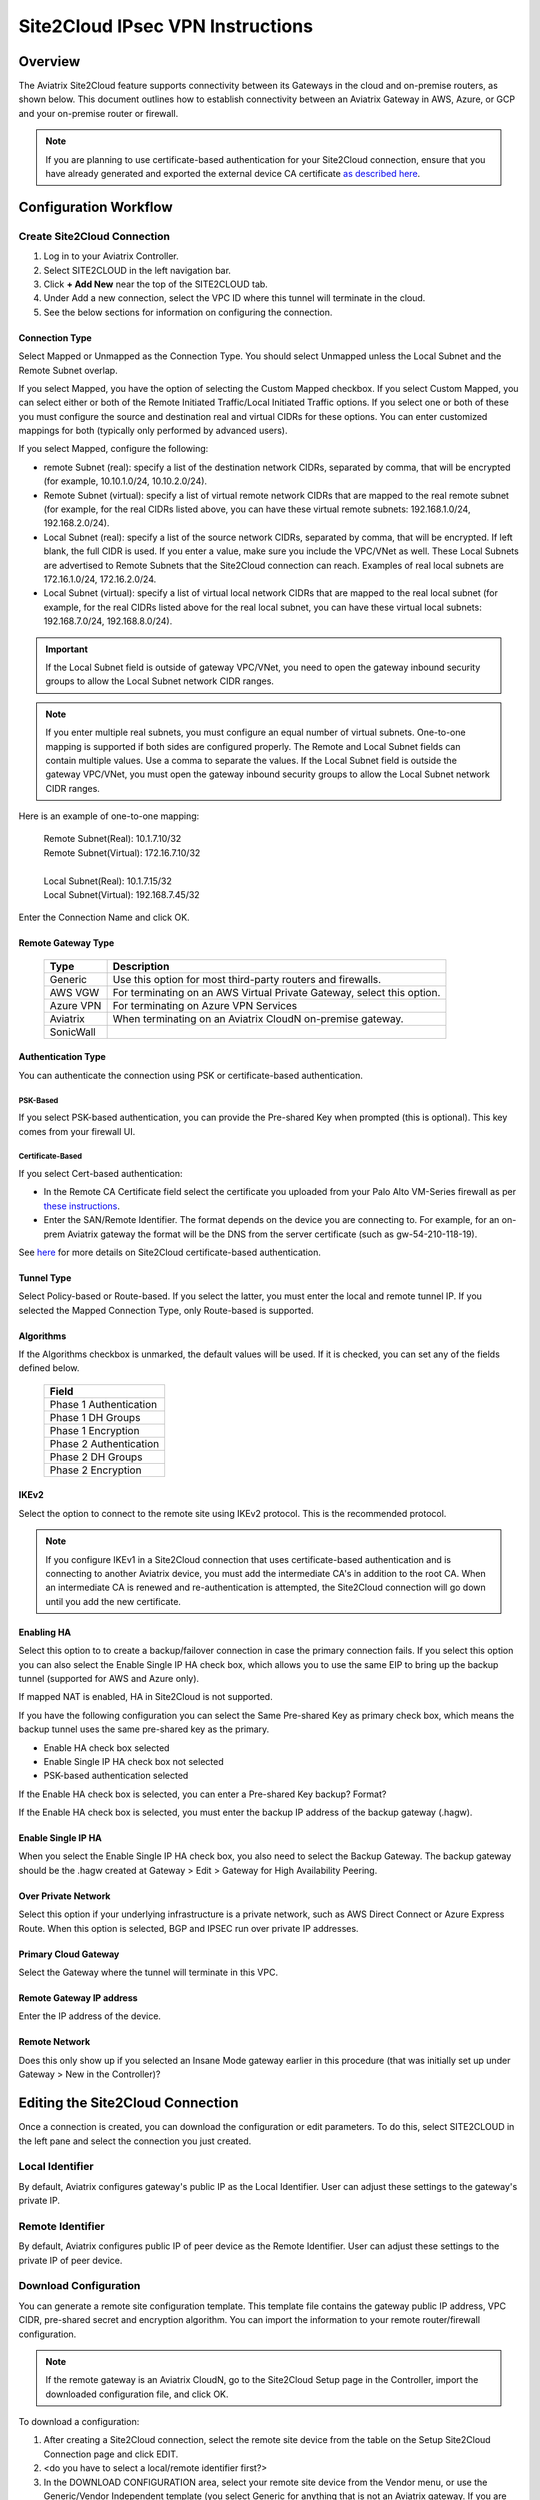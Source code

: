.. meta::
   :description: Site 2 Cloud
   :keywords: Site2cloud, site to cloud, aviatrix, ipsec vpn, tunnel, cisco, fortigate, pfsense, palo alto

.. raw:: html

   <style>
    /* override table no-wrap */
   .wy-table-responsive table td, .wy-table-responsive table th {
       white-space: normal !important;
   }
   </style>

=================================
Site2Cloud IPsec VPN Instructions
=================================

Overview
========

The Aviatrix Site2Cloud feature supports connectivity between its Gateways in the cloud and on-premise routers, as shown below.  This document outlines how to establish connectivity between an Aviatrix Gateway in AWS, Azure, or GCP and your on-premise router or firewall.

|site2cloud_new|

.. note::
	If you are planning to use certificate-based authentication for your Site2Cloud connection, ensure that you have already generated and exported the external device CA certificate `as described here <https://docs.aviatrix.com/HowTos/site2cloud_cacert.html>`_.


Configuration Workflow
=========================

Create Site2Cloud Connection
----------------------------

#. Log in to your Aviatrix Controller.
#. Select SITE2CLOUD in the left navigation bar.
#. Click **+ Add New** near the top of the SITE2CLOUD tab.
#. Under Add a new connection, select the VPC ID where this tunnel will terminate in the cloud.
#. See the below sections for information on configuring the connection.

Connection Type
^^^^^^^^^^^^^^^

Select Mapped or Unmapped as the Connection Type. You should select Unmapped unless the Local Subnet and the Remote Subnet overlap.

If you select Mapped, you have the option of selecting the Custom Mapped checkbox. If you select Custom Mapped, you can select either or both of the Remote Initiated Traffic/Local Initiated Traffic options. If you select one or both of these you must configure the source and destination real and virtual CIDRs for these options. You can enter customized mappings for both (typically only performed by advanced users).

If you select Mapped, configure the following:

- remote Subnet (real): specify a list of the destination network CIDRs, separated by comma, that will be encrypted (for example, 10.10.1.0/24, 10.10.2.0/24).
- Remote Subnet (virtual): specify a list of virtual remote network CIDRs that are mapped to the real remote subnet (for example, for the real CIDRs listed above, you can have these virtual remote subnets: 192.168.1.0/24, 192.168.2.0/24).
- Local Subnet (real): specify a list of the source network CIDRs, separated by comma, that will be encrypted. If left blank, the full CIDR is used. If you enter a value, make sure you include the VPC/VNet as well. These Local Subnets are advertised to Remote Subnets that the Site2Cloud connection can reach. Examples of real local subnets are 172.16.1.0/24, 172.16.2.0/24.
- Local Subnet (virtual): specify a list of virtual local network CIDRs that are mapped to the real local subnet (for example, for the real CIDRs listed above for the real local subnet, you can have these virtual local subnets: 192.168.7.0/24, 192.168.8.0/24).

.. important::

  If the Local Subnet field is outside of gateway VPC/VNet, you need to open the gateway inbound security groups to allow the Local Subnet network CIDR ranges. 

.. note::
	If you enter multiple real subnets, you must configure an equal number of virtual subnets. One-to-one mapping is supported if both sides are configured properly. The Remote and Local Subnet fields can contain multiple values. Use a comma to separate the values. If the Local Subnet field is outside the gateway VPC/VNet, you must open the gateway inbound security groups to allow the Local Subnet network CIDR ranges.

Here is an example of one-to-one mapping:

      | Remote Subnet(Real): 10.1.7.10/32      
      | Remote Subnet(Virtual): 172.16.7.10/32
      |
      | Local Subnet(Real): 10.1.7.15/32
      | Local Subnet(Virtual): 192.168.7.45/32

Enter the Connection Name and click OK.

Remote Gateway Type
^^^^^^^^^^^^^^^^^^^

   +-------------------------------+------------------------------------------+
   | Type                          | Description                              |
   +===============================+==========================================+
   | Generic                       | Use this option for most third-party     |
   |                               | routers and firewalls.                   |
   +-------------------------------+------------------------------------------+
   | AWS VGW                       | For terminating on an AWS Virtual Private|
   |                               | Gateway, select this option.             |
   +-------------------------------+------------------------------------------+
   | Azure VPN                     | For terminating on Azure VPN Services    |
   +-------------------------------+------------------------------------------+
   | Aviatrix                      | When terminating on an Aviatrix CloudN   |
   |                               | on-premise gateway.                      |
   +-------------------------------+------------------------------------------+
   | SonicWall                     |                                          |
   +-------------------------------+------------------------------------------+

Authentication Type
^^^^^^^^^^^^^^^^^^^

You can authenticate the connection using PSK or certificate-based authentication.

PSK-Based 
+++++++++

If you select PSK-based authentication, you can provide the Pre-shared Key when prompted (this is optional). This key comes from your firewall UI.

Certificate-Based
+++++++++++++++++

If you select Cert-based authentication:

- In the Remote CA Certificate field select the certificate you uploaded from your Palo Alto VM-Series firewall as per `these instructions <https://docs.aviatrix.com/HowTos/site2cloud-cacert.html>`_.
- Enter the SAN/Remote Identifier. The format depends on the device you are connecting to. For example, for an on-prem Aviatrix gateway the format will be the DNS from the server certificate (such as gw-54-210-118-19).

See `here <https://docs.aviatrix.com/HowTos/site2cloud-cacert.html>`_ for more details on Site2Cloud certificate-based authentication.

Tunnel Type
^^^^^^^^^^^

Select Policy-based or Route-based. If you select the latter, you must enter the local and remote tunnel IP.
If you selected the Mapped Connection Type, only Route-based is supported. 


Algorithms
^^^^^^^^^^

If the Algorithms checkbox is unmarked, the default values will be used.  If it is checked, you can set any of the fields defined below.

   +-------------------------------+
   | Field                         |
   +===============================+
   | Phase 1 Authentication        |
   +-------------------------------+
   | Phase 1 DH Groups             |
   +-------------------------------+
   | Phase 1 Encryption            |
   +-------------------------------+
   | Phase 2 Authentication        |
   +-------------------------------+
   | Phase 2 DH Groups             |
   +-------------------------------+
   | Phase 2 Encryption            |
   +-------------------------------+

IKEv2
^^^^^

Select the option to connect to the remote site using IKEv2 protocol. This is the recommended protocol. 

.. note::
	If you configure IKEv1 in a Site2Cloud connection that uses certificate-based authentication and is connecting to another Aviatrix device, you must add the intermediate CA's in addition to the root CA. When an intermediate CA is renewed and re-authentication is attempted, the Site2Cloud connection will go down until you add the new certificate.

Enabling HA
^^^^^^^^^^^

Select this option to to create a backup/failover connection in case the primary connection fails. If you select this option you can also select the Enable Single IP HA check box, which allows you to use the same EIP to bring up the backup tunnel (supported for AWS and Azure only).

If mapped NAT is enabled, HA in Site2Cloud is not supported.

If you have the following configuration you can select the Same Pre-shared Key as primary check box, which means the backup tunnel uses the same pre-shared key as the primary.

- Enable HA check box selected
- Enable Single IP HA check box not selected
- PSK-based authentication selected

If the Enable HA check box is selected, you can enter a Pre-shared Key backup? Format?

If the Enable HA check box is selected, you must enter the backup IP address of the backup gateway (.hagw). 

Enable Single IP HA
^^^^^^^^^^^^^^^^^^^

When you select the Enable Single IP HA check box, you also need to select the Backup Gateway. The backup gateway should be the .hagw created at Gateway > Edit > Gateway for High Availability Peering.  

Over Private Network
^^^^^^^^^^^^^^^^^^^^

Select this option if your underlying infrastructure is a private network, such as AWS Direct Connect or Azure Express Route. When this option is selected, BGP and IPSEC run over private IP addresses.

Primary Cloud Gateway
^^^^^^^^^^^^^^^^^^^^^

Select the Gateway where the tunnel will terminate in this VPC. 

Remote Gateway IP address
^^^^^^^^^^^^^^^^^^^^^^^^^

Enter the IP address of the device.

Remote Network
^^^^^^^^^^^^^^

Does this only show up if you selected an Insane Mode gateway earlier in this procedure (that was initially set up under Gateway > New in the Controller)?


Editing the Site2Cloud Connection
=================================

Once a connection is created, you can download the configuration or edit parameters. To do this, select SITE2CLOUD in the left pane and select the connection you just created.

Local Identifier
---------------------

By default, Aviatrix configures gateway's public IP as the Local Identifier. User can adjust these settings to the gateway's private IP.

Remote Identifier
-------------------------

By default, Aviatrix configures public IP of peer device as the Remote Identifier. User can adjust these settings to the private IP of peer device.

Download Configuration
------------------------

You can generate a remote site configuration template. This template file contains the gateway public IP address, VPC CIDR, pre-shared secret and encryption algorithm. You can import the information to your remote router/firewall configuration. 

.. note::
	If the remote gateway is an Aviatrix CloudN, go to the Site2Cloud Setup page in the Controller, import the downloaded configuration file, and click OK.


To download a configuration:

1. After creating a Site2Cloud connection, select the remote site device from the table on the Setup Site2Cloud Connection page and click EDIT.
#. <do you have to select a local/remote identifier first?>
#. In the DOWNLOAD CONFIGURATION area, select your remote site device from the Vendor menu, or use the Generic/Vendor Independent template (you select Generic for anything that is not an Aviatrix gateway. If you are connecting two Aviatrix gateways, you select Aviatrix as the vendor).

- If you select a Generic vendor, the Platform field is populated as Generic, and the Software field is populated with Vendor Independent.
- If you select the Aviatrix vendor, the Platform is populated with UCC, and the Software version is 1.0?
- If you select a specific hardware vendor (such as Cisco), available platforms belonging to that vendor are displayed in the Platform field, and the Software field is populated with related software versions.

How to use this downloaded configuration:

- If connecting two Aviatrix gateways, you import the downloaded configuration when creating the other side of the tunnel. Gateways can be in different Controllers or the same Controller). See `here <https://docs.aviatrix.com/HowTos/site2cloud_aviatrix.html#configure-tunnel-from-gateway-a-to-gateway-b>`_ for more information. 
- If connecting an Aviatrix gateway to a firewall or other on-prem vendor, use the downloaded configuration information to populate the necessary information in your firewall UI. 


Dead Peer Detection
---------------------

This field is not applicable to a Site2Cloud connection established by `Transit Network workflow <https://docs.aviatrix.com/HowTos/transitvpc_workflow.html>`_. 

Dead Peer Detection (DPD) is a standard mechanism (RFC 3706) between IPsec tunnels to send periodic messages to ensure the remote site is up. 

By default, DPD detection is enabled. 

================   ===============    ===============        
Field              Value              Description                 
================   ===============    ===============     
Delay              >= 1               Keepalive timer (in seconds)
Retry Delay        >= 1               How long should the tunnel wait before declaring keep alive failed. (in seconds)
Maxfail            >= 1               Number of tries before considering the peer is dead. 
================   ===============    ===============     


Active Active HA
-------------------

Allow Site2Cloud gateways to support Active-Active mode where both tunnels are up and packets are routed to both gateways via respective VPC/VNet route tables. 

To enable this, go to Site2Cloud, edit the connection on the Setup page, scroll down to Active Active HA, and click **Enable**.

Forward Traffic to Transit Gateway
-----------------------------------

Typically you enable the **Forward Traffic to Transit Gateway** option when you have a Site2Cloud connection that has overlapping CIDRs. This forwarding ensures that traffic is sent from on-prem to local Spokes and Transit gateways. 

In most cases customers will enable this so that their on premise traffic is forwarded.

For more information view the explanation `in this scenario <https://docs.aviatrix.com/HowTos/overlapping_network_solutions.html#scenario-4-multi-sites-overlap-in-aviatrix-transit-deployment>`_. 

This option is only available for route-based IPSec paired with Mapped NAT. 

Event Triggered HA
-------------------

Event Trigger HA is a new mechanism to reduce the convergence time. To configure, go to Site2Cloud > select a connection, click **Edit**. 
Scroll down to Event Triggered HA and click **Enable**. 

Jumbo Frame
-------------

Jumbo Frame improves the performance between Aviatrix Transit gateway  or an OCI Transit Gateway and CloudN. This feature is only supported for AWS and OCI; Azure and GCP do not support Jumbo frame. To configure, go to Site2Cloud > select a connection and click **Edit**. 
Scroll down to Jumbo Frame and click **Enable**. 

Clear Sessions
-------------------

Clear Session allows to reset all the active sessions on a selected Site2Cloud connection. To clear, navigate to SITE2CLOUD > select a connection and click EDIT. 
Scroll down to Clear Sessions and click CLEAR.


Periodic Ping
--------------------

In very rare cases Site2Cloud tunnels may fail to pass traffic if the tunnel is dormant for a long period of time. This is not an issue with the Aviatrix Gateways and can usually be traced to misconfigurations on the remote device. To compensate for this Periodic Ping was developed to maintain a steady flow of traffic across the tunnel. 

For configuration steps read the full article here:  `Periodic Ping <https://docs.aviatrix.com/HowTos/periodic_ping.html>`_

Network Device Support
======================

Aviatrix Site2Cloud supports all types of on-prem firewall and router devices that 
terminate VPN connection. Below are configuration examples to specific devices. 

    - `Azure VPN Gateway <./avxgw_azurevpngw_site2cloud.html>`_
    - `AWS VGW <./site2cloud_awsvgw.html>`_
    - `pfSense IPsec VPN <./CloudToPfSense.html>`__
    - `Palo Alto Next-Gen Firewall (PAN) <./S2C_GW_PAN.html>`__
    - `Check Point Firewall <./S2C_GW_CP.html>`__
    - `Cisco ASA <./S2C_GW_ASA.html>`__
    - `FortiGate <./site2cloud_fortigate.html>`__
    - `Cisco Meraki MX64 <./site2cloud_meraki.html>`__
    - `Cisco ISR <./S2C_GW_IOS.html>`__
    - `Cisco Meraki vMX100 <./site2cloud_meraki_vmx100.html>`_
    - `Aviatrix Gateway <./site2cloud_aviatrix.html>`_

Additional Use Cases
=====================

Real-world use cases sometimes require a combination of Site2Cloud and other features, such as `SNAT <https://docs.aviatrix.com/HowTos/gateway.html#source-nat>`_ and `DNAT <https://docs.aviatrix.com/HowTos/gateway.html#destination-nat>`_. 

Here are a few documents in the Tech Notes session that demonstrate how you can solve some of them. 

  - `Site2Cloud with customized SNAT <https://docs.aviatrix.com/HowTos/s2c_vgw_snat.html>`_.
  - `Site2Cloud for overlapping IP addresses <https://docs.aviatrix.com/HowTos/s2c_overlapping_subnets.html>`_.
  - `Site2Cloud to public IP addresses <https://docs.aviatrix.com/HowTos/s2c_for_publicIP.html>`_.
  - `How to build site to site connection <https://docs.aviatrix.com/HowTos/site_to_site_vpn.html>`_
  - `Connecting offices to multiple VPCs using AWS Peering <https://docs.aviatrix.com/HowTos/simpletransit.html>`_
  - `Connect Networks with Overlap CIDRs <https://docs.aviatrix.com/HowTos/connect_overlap_cidrs.html>`_
  - `Connect Overlapping VPC to On-prem <https://docs.aviatrix.com/HowTos/connect_overlap_vpc_via_VGW.html>`_


Troubleshooting
===============

To check a tunnel state, go to Site2Cloud. The tunnel status appears next to the connection.

Diagnostics and troubleshooting options are available in the **Diagnostics** tab.  You must first select the connection, and then select an **Action**, followed by **OK**.

.. |site2cloud| image:: site2cloud_media/site2cloud.png
   :scale: 50%

.. |site2cloud_new| image:: site2cloud_media/site2cloud_new.png
   :scale: 50%

.. disqus::
